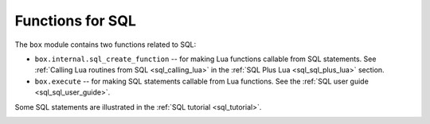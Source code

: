 .. _box-sql:

--------------------------------------------------------------------------------
Functions for SQL
--------------------------------------------------------------------------------

The ``box`` module contains two functions related to SQL:

* ``box.internal.sql_create_function`` -- for making Lua functions callable from
  SQL statements. See :ref:`Calling Lua routines from SQL <sql_calling_lua>`
  in the :ref:`SQL Plus Lua <sql_sql_plus_lua>` section.

* ``box.execute`` -- for making SQL statements callable from Lua functions.
  See the :ref:`SQL user guide <sql_sql_user_guide>`.

Some SQL statements are illustrated in the :ref:`SQL tutorial <sql_tutorial>`.

.. _box-sql_box_execute:

.. function:: box.execute(sql-statement[, extra-parameters])

    Execute the SQL statement contained in the sql-statement parameter.

    :param string sql-statement: statement, which should conform to :ref:`the rules for SQL grammar <sql_sql_statements_and_clauses>`
    :param table extra-parameters: optional list for placeholders in the statement

    :return: depends on statement

    There are two ways to pass extra parameters for ``box.execute()``:

    * The first way is to concatenate strings.
      For example, this Lua script will insert 10 rows with different primary-key
      values into table t:

      .. code-block:: lua

          for i=1,10,1 do
            box.execute("insert into t values (" .. i .. ")")
          end

    * The second way is to put one or more placeholder "?" tokens inside the string,
      and pass a second argument, which must be a table containing values for each placeholder.
      For example these two requests are equivalent:

      .. code-block:: lua

          box.execute([[INSERT INTO tt VALUES (1,'x');]]);
          x = {1,'x'}; box.execute([[INSERT INTO tt VALUES (?,?);]], x);

    Since ``box.execute()`` is an invocation of a Lua function,
    it either causes an error message or returns a value.

    For some statements the returned value will contain a field named rowcount.
    For example;

    .. code-block:: tarantoolsession

        tarantool> box.execute([[INSERT INTO tt VALUES (8,8),(9,9);]])
        tarantool> box.execute([[CREATE TABLE table1 (column1 INT PRIMARY key, column2 VARCHAR(10));]])
        ---
        - rowcount: 1
        ...
        tarantool> box.execute([[INSERT INTO table1 VALUES (55,'Hello SQL world!');]])
        ---
        - rowcount: 1
        ...

    For statements that cause generation of values for PRIMARY KEY AUTOINCREMENT columns,
    there will also be a field named "autoincrement_ids".

    For SELECT statements the returned value will contain a field named metadata
    (a table with column names and data types)
    and a field named "rows" (a table with the result set). For example:

    .. code-block:: tarantoolsession

        tarantool> box.execute([[SELECT * FROM table1 WHERE column1 > 0;]])
        ---
        - metadata:
          - name: COLUMN1
            type: integer
          - name: COLUMN2
            type: string
          rows:
          - [55, 'Hello SQL world!']
        ...

    The result structure contains Tarantool/NoSQL data type names in MsgPack format.
    For example, for a statement SELECT "x" FROM t WHERE "x"=5;
    where "x" is an integer column and there is one row,
    the raw data for the result set will look like this:

    .. code-block:: none

        dd 00 00 00 01                  1-element array
        82                              2-element map (for metadata + rows)
        a8 6d 65 74 61 64 61 74 61      string = "metadata"
        91                              1-element array (for column count)
        82                              2-element map (for name + type)
        a4 6e 61 6d 65                  string = "name"
        a1 78                           string = "x"
        a4 74 79 70 6                   string = "type"
        a7 69 6e 74 65 67 65 72         string = "integer"
        a4 72 6f 77 73                  string = "rows"
        91                              1-element array (for row count)
        91                              1-element array (for field count)
        05                              contents

    The order of components within a map is not guaranteed.

    Alternative: if you are using the Tarantool server as a client,
    you can switch languages thus:

    .. code-block:: none

        \set language sql
        \set delimiter ;

    Afterwards, you can enter any SQL statement directly without needing ``box.execute()``.

    There is also an ``execute()`` function available via :ref:`module net.box <net_box-module>`,
    for example after ``conn = net_box.connect(url-string)`` one can say
    ``conn:execute(sql-statement])``.
